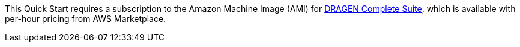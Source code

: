 
This Quick Start requires a subscription to the Amazon Machine Image (AMI) for https://aws.amazon.com/marketplace/pp/B07CZ3F5HY[DRAGEN Complete Suite], which is available with per-hour pricing from AWS Marketplace.

